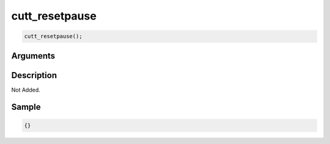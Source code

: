 cutt_resetpause
========================

.. code-block:: text

	cutt_resetpause();


Arguments
------------


Description
-------------

Not Added.

Sample
-------------

.. code-block:: json

	{}

